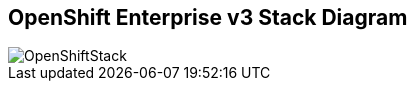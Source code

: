 
:noaudio:
:scrollbar:
:data-uri:
== OpenShift Enterprise v3 Stack Diagram

image::images/OpenShiftStack.png[]


ifdef::showscript[]

=== Transcript

The OpenShift v3  stack, features the following: 

* Standard containers API
* Container-optimized OS
* Web-scale orchestration
* Expanded choice of services
* Enhanced user experience
* Community-driven innovation
* And uses an industry-standard PaaS stack.


endif::showscript[]


